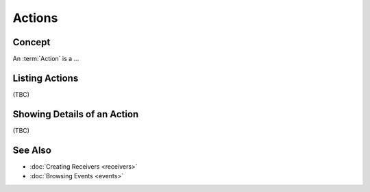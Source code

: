 ..
  Licensed under the Apache License, Version 2.0 (the "License"); you may
  not use this file except in compliance with the License. You may obtain
  a copy of the License at

          http://www.apache.org/licenses/LICENSE-2.0

  Unless required by applicable law or agreed to in writing, software
  distributed under the License is distributed on an "AS IS" BASIS, WITHOUT
  WARRANTIES OR CONDITIONS OF ANY KIND, either express or implied. See the
  License for the specific language governing permissions and limitations
  under the License.


.. _guide-actions:


=======
Actions
=======

Concept
~~~~~~~

An :term:`Action` is a ...


Listing Actions
~~~~~~~~~~~~~~~

(TBC)


Showing Details of an Action
~~~~~~~~~~~~~~~~~~~~~~~~~~~~

(TBC)


See Also
~~~~~~~~

* :doc:`Creating Receivers <receivers>`
* :doc:`Browsing Events <events>`
